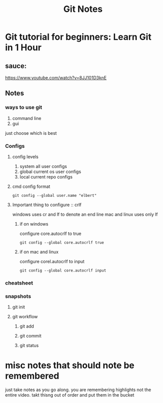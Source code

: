 #+TITLE: Git Notes

* Git tutorial for beginners: Learn Git in 1 Hour
** sauce:
https://www.youtube.com/watch?v=8JJ101D3knE
** Notes
*** ways to use git
1) command line
2) gui
just choose which is best
*** Configs
**** config levels
1) system
   all user configs
2) global
   current os user configs
3) local
   current repo configs
**** cmd config format
~git config --global user.name "elbert"~
**** Important thing to configure :: crlf
windows uses cr and lf to denote an end line
mac and linux uses only lf
***** if on windows
configure core.autocrlf to true
#+BEGIN_SRC
git config --global core.autocrlf true
#+END_SRC
***** if on mac and linux
configure corel.autocrlf to input
#+BEGIN_SRC
git config --global core.autocrlf input
#+END_SRC

*** cheatsheet
*** snapshots
**** git init
**** git workflow
***** git add
***** git commit
***** git status







* misc notes that should note be remembered
just take notes as you go along. you are remembering highlights not the entire video. takt thisng out of order and put them in the bucket
